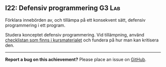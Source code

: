 #+html: <a name="22"></a>
** I22: Defensiv programmering :G3:Lab:

 #+begin_summary
 Förklara innebörden av, och tillämpa på ett konsekvent sätt,
 defensiv programmering i ett program.
 #+end_summary

 Studera konceptet defensiv programmering. Vid tillämpning, använd
 [[https://github.com/IOOPM-UU/ioopm15/blob/master/extramaterial/Defensiv%2520Programmering%2520-%2520Checklista.pdf][checklistan som finns i kursmaterialet]] och fundera på hur man kan
 kritisera den.



-----

*Report a bug on this achievement?* Please place an issue on [[https://github.com/IOOPM-UU/achievements/issues/new?title=Bug%20in%20achievement%20I22&body=Please%20describe%20the%20bug,%20comment%20or%20issue%20here&assignee=TobiasWrigstad][GitHub]].
